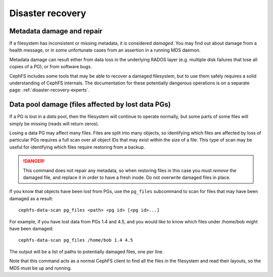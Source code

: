 .. _cephfs-disaster-recovery:

Disaster recovery
=================

Metadata damage and repair
--------------------------

If a filesystem has inconsistent or missing metadata, it is considered
*damaged*.  You may find out about damage from a health message, or in some
unfortunate cases from an assertion in a running MDS daemon.

Metadata damage can result either from data loss in the underlying RADOS
layer (e.g. multiple disk failures that lose all copies of a PG), or from
software bugs.

CephFS includes some tools that may be able to recover a damaged filesystem,
but to use them safely requires a solid understanding of CephFS internals.
The documentation for these potentially dangerous operations is on a
separate page: :ref:`disaster-recovery-experts`.

Data pool damage (files affected by lost data PGs)
--------------------------------------------------

If a PG is lost in a *data* pool, then the filesystem will continue
to operate normally, but some parts of some files will simply
be missing (reads will return zeros).

Losing a data PG may affect many files.  Files are split into many objects,
so identifying which files are affected by loss of particular PGs requires
a full scan over all object IDs that may exist within the size of a file.
This type of scan may be useful for identifying which files require
restoring from a backup.

.. danger::

    This command does not repair any metadata, so when restoring files in
    this case you must *remove* the damaged file, and replace it in order
    to have a fresh inode.  Do not overwrite damaged files in place.

If you know that objects have been lost from PGs, use the ``pg_files``
subcommand to scan for files that may have been damaged as a result:

::

    cephfs-data-scan pg_files <path> <pg id> [<pg id>...]

For example, if you have lost data from PGs 1.4 and 4.5, and you would like
to know which files under /home/bob might have been damaged:

::

    cephfs-data-scan pg_files /home/bob 1.4 4.5

The output will be a list of paths to potentially damaged files, one
per line.

Note that this command acts as a normal CephFS client to find all the
files in the filesystem and read their layouts, so the MDS must be
up and running.

